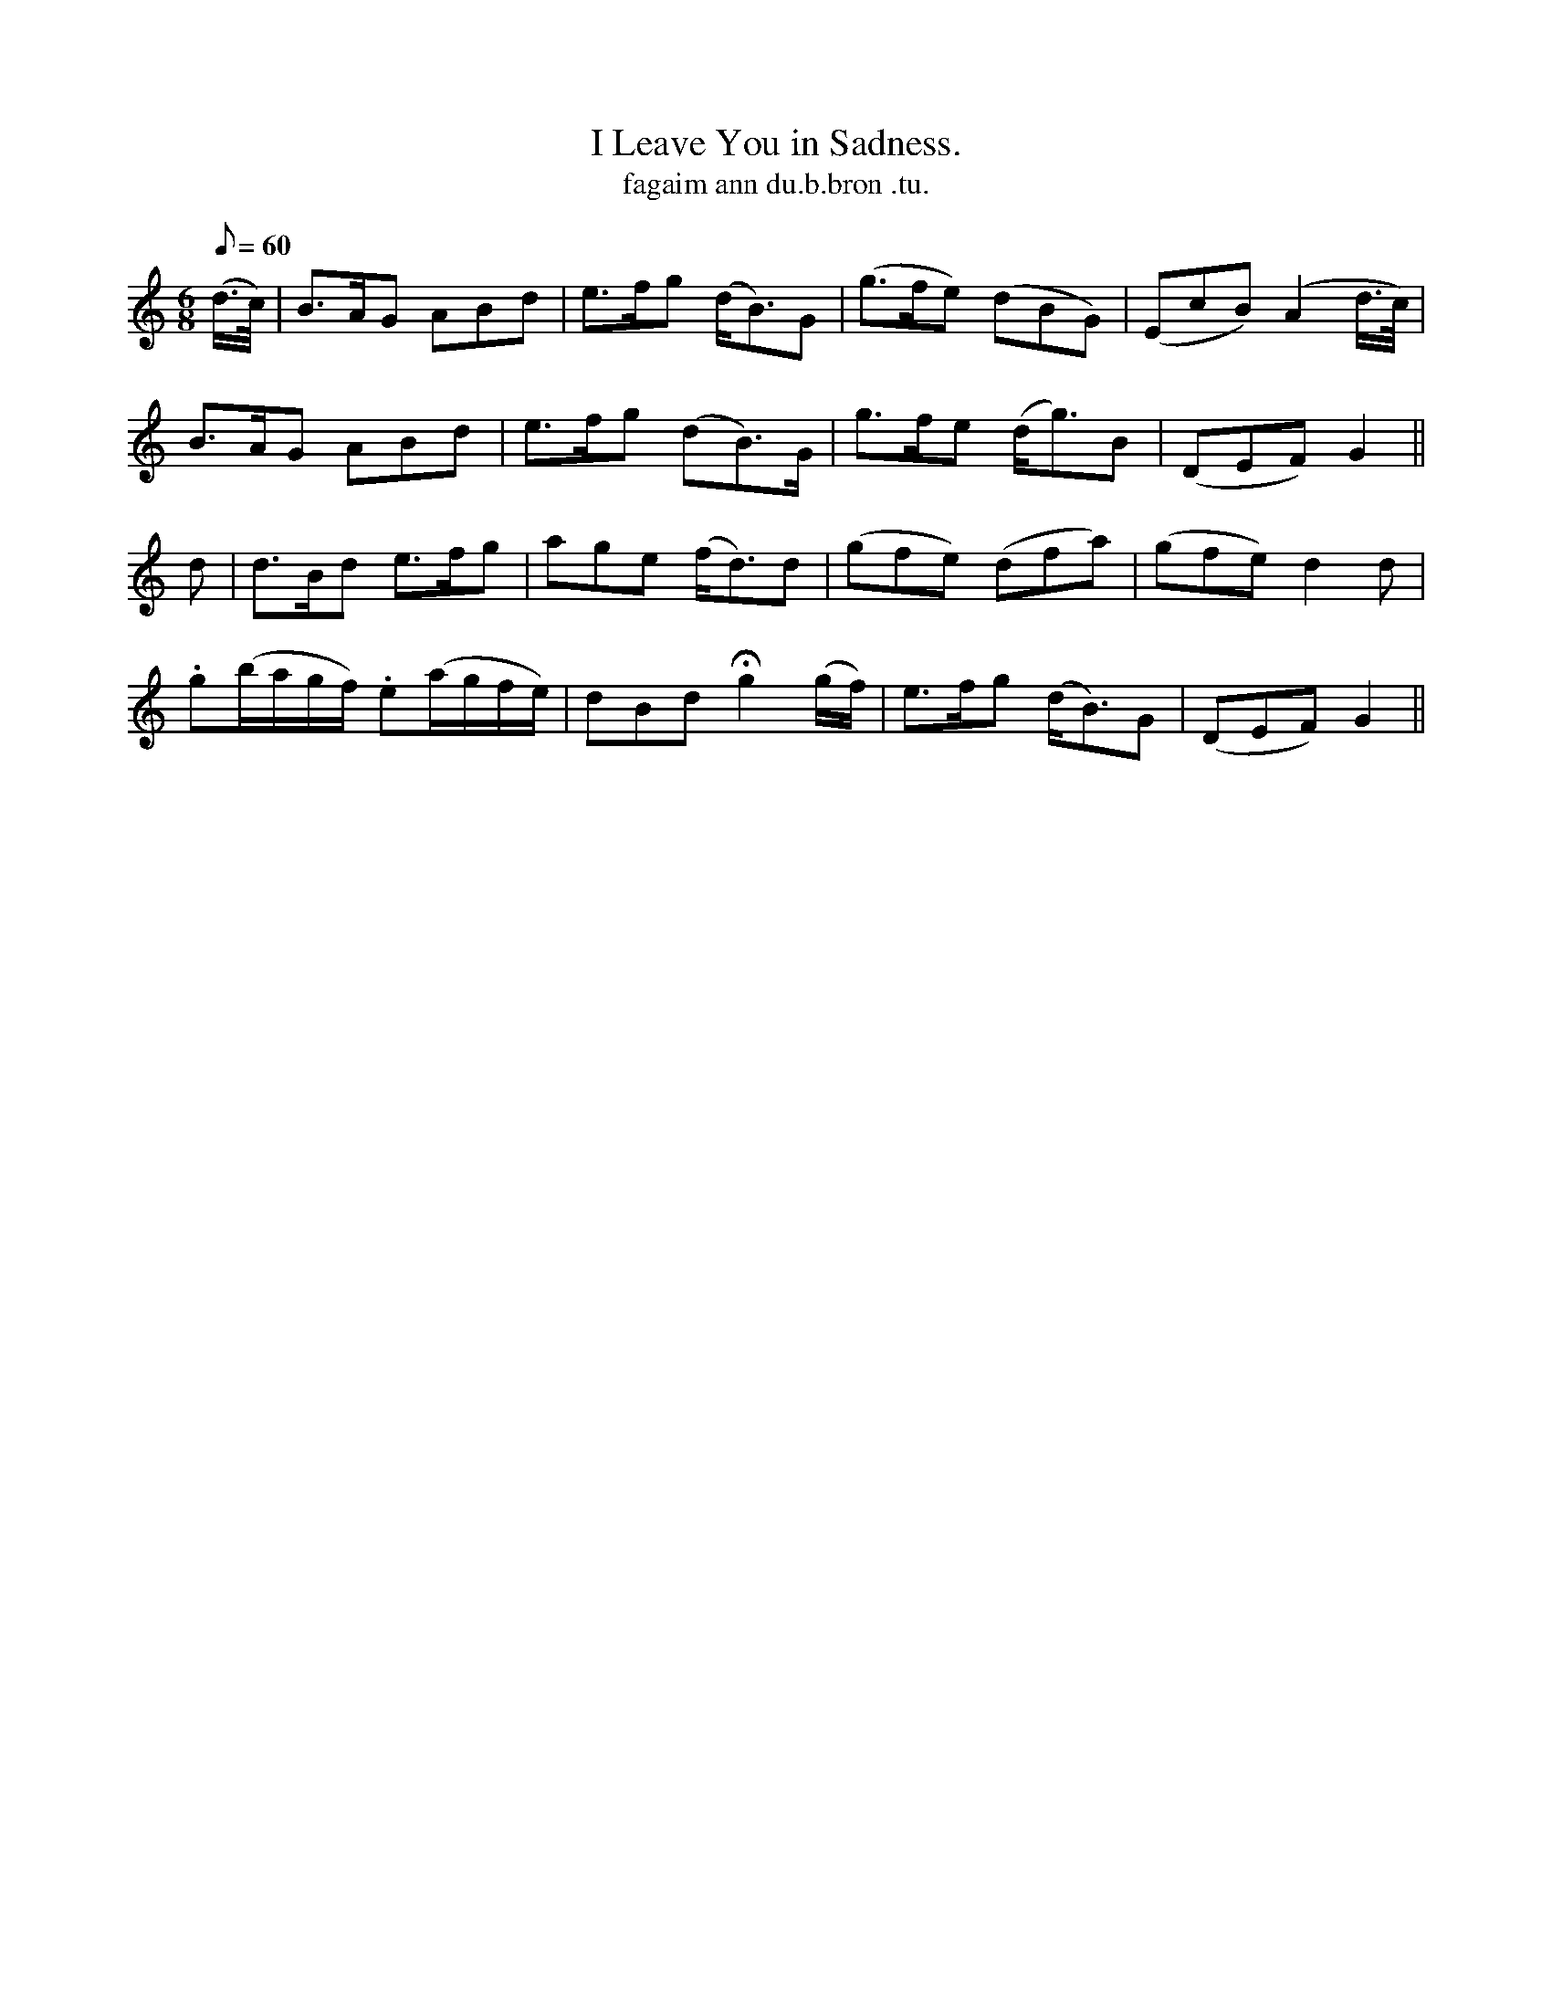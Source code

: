 X:607
T:I Leave You in Sadness.
R:air
T:fagaim ann du.b.bron .tu.
M:6/8
Q:60
K:Gmix
(d/>c/)|B>AG ABd|e>fg (d<B)G|(g>fe) (dBG)|(EcB) (A2 d/>c/)|
B>AG ABd|e>fg (dB>)G|g>fe (d<g)B|(DEF) G2||
d|d>Bd e>fg|age (f<d)d|(gfe) (dfa)|(gfe) d2 d|
.g(b/a/g/f/) .e(a/g/f/e/)|dBd Hg2 (g/f/)|e>fg (d<B)G|(DEF) G2||
